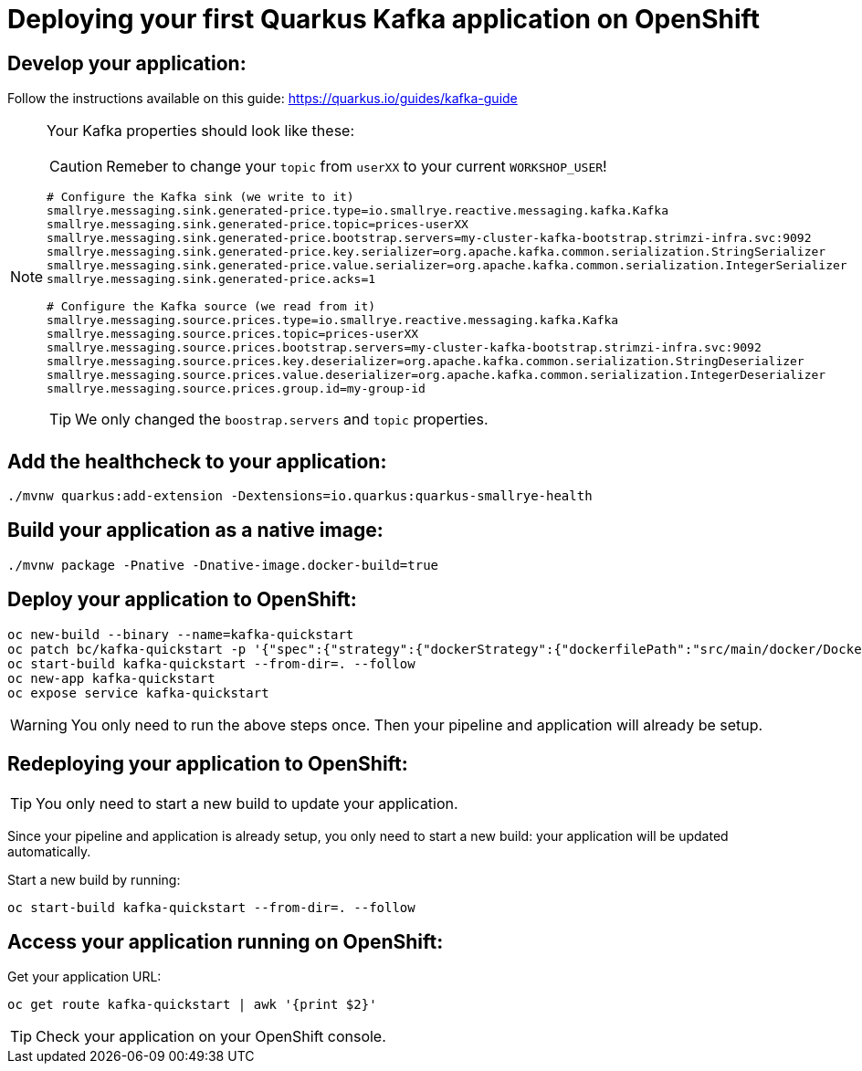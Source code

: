 ifdef::env-github[]
:tip-caption: :bulb:
:note-caption: :information_source:
:important-caption: :heavy_exclamation_mark:
:caution-caption: :fire:
:warning-caption: :warning:
endif::[]

# Deploying your first Quarkus Kafka application on OpenShift

## Develop your application:

Follow the instructions available on this guide: https://quarkus.io/guides/kafka-guide

[NOTE]
====
Your Kafka properties should look like these:

CAUTION: Remeber to change your `topic` from `userXX` to your current `WORKSHOP_USER`!

[source,properties]
----
# Configure the Kafka sink (we write to it)
smallrye.messaging.sink.generated-price.type=io.smallrye.reactive.messaging.kafka.Kafka
smallrye.messaging.sink.generated-price.topic=prices-userXX
smallrye.messaging.sink.generated-price.bootstrap.servers=my-cluster-kafka-bootstrap.strimzi-infra.svc:9092
smallrye.messaging.sink.generated-price.key.serializer=org.apache.kafka.common.serialization.StringSerializer
smallrye.messaging.sink.generated-price.value.serializer=org.apache.kafka.common.serialization.IntegerSerializer
smallrye.messaging.sink.generated-price.acks=1

# Configure the Kafka source (we read from it)
smallrye.messaging.source.prices.type=io.smallrye.reactive.messaging.kafka.Kafka
smallrye.messaging.source.prices.topic=prices-userXX
smallrye.messaging.source.prices.bootstrap.servers=my-cluster-kafka-bootstrap.strimzi-infra.svc:9092
smallrye.messaging.source.prices.key.deserializer=org.apache.kafka.common.serialization.StringDeserializer
smallrye.messaging.source.prices.value.deserializer=org.apache.kafka.common.serialization.IntegerDeserializer
smallrye.messaging.source.prices.group.id=my-group-id
----

TIP: We only changed the `boostrap.servers` and `topic` properties.

====

## Add the healthcheck to your application:

[source,bash]
----
./mvnw quarkus:add-extension -Dextensions=io.quarkus:quarkus-smallrye-health
----

## Build your application as a native image:

[source,bash]
----
./mvnw package -Pnative -Dnative-image.docker-build=true
----

## Deploy your application to OpenShift:

[source,bash]
----
oc new-build --binary --name=kafka-quickstart
oc patch bc/kafka-quickstart -p '{"spec":{"strategy":{"dockerStrategy":{"dockerfilePath":"src/main/docker/Dockerfile.native"}}}}'
oc start-build kafka-quickstart --from-dir=. --follow
oc new-app kafka-quickstart
oc expose service kafka-quickstart
----

WARNING: You only need to run the above steps once. Then your pipeline and application will already be setup.

## Redeploying your application to OpenShift:

TIP: You only need to start a new build to update your application.

Since your pipeline and application is already setup, you only need to start a new build: your application will be updated automatically.

Start a new build by running:

[source,bash]
----
oc start-build kafka-quickstart --from-dir=. --follow
----

## Access your application running on OpenShift:

Get your application URL:

[source,bash]
----
oc get route kafka-quickstart | awk '{print $2}'
----

TIP: Check your application on your OpenShift console.
